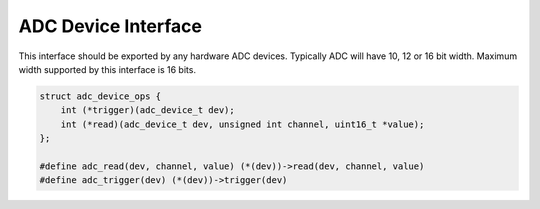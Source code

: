 ********************
ADC Device Interface
********************

This interface should be exported by any hardware ADC devices. Typically ADC will have 10, 12 or 16 bit width. Maximum width supported by this interface is 16 bits. 

.. code-block:: c

    struct adc_device_ops {
        int (*trigger)(adc_device_t dev);
        int (*read)(adc_device_t dev, unsigned int channel, uint16_t *value);
    };

    #define adc_read(dev, channel, value) (*(dev))->read(dev, channel, value)
    #define adc_trigger(dev) (*(dev))->trigger(dev)


